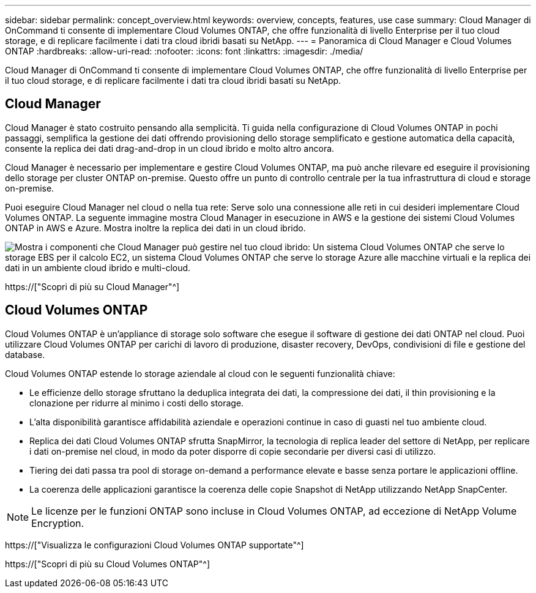 ---
sidebar: sidebar 
permalink: concept_overview.html 
keywords: overview, concepts, features, use case 
summary: Cloud Manager di OnCommand ti consente di implementare Cloud Volumes ONTAP, che offre funzionalità di livello Enterprise per il tuo cloud storage, e di replicare facilmente i dati tra cloud ibridi basati su NetApp. 
---
= Panoramica di Cloud Manager e Cloud Volumes ONTAP
:hardbreaks:
:allow-uri-read: 
:nofooter: 
:icons: font
:linkattrs: 
:imagesdir: ./media/


Cloud Manager di OnCommand ti consente di implementare Cloud Volumes ONTAP, che offre funzionalità di livello Enterprise per il tuo cloud storage, e di replicare facilmente i dati tra cloud ibridi basati su NetApp.



== Cloud Manager

Cloud Manager è stato costruito pensando alla semplicità. Ti guida nella configurazione di Cloud Volumes ONTAP in pochi passaggi, semplifica la gestione dei dati offrendo provisioning dello storage semplificato e gestione automatica della capacità, consente la replica dei dati drag-and-drop in un cloud ibrido e molto altro ancora.

Cloud Manager è necessario per implementare e gestire Cloud Volumes ONTAP, ma può anche rilevare ed eseguire il provisioning dello storage per cluster ONTAP on-premise. Questo offre un punto di controllo centrale per la tua infrastruttura di cloud e storage on-premise.

Puoi eseguire Cloud Manager nel cloud o nella tua rete: Serve solo una connessione alle reti in cui desideri implementare Cloud Volumes ONTAP. La seguente immagine mostra Cloud Manager in esecuzione in AWS e la gestione dei sistemi Cloud Volumes ONTAP in AWS e Azure. Mostra inoltre la replica dei dati in un cloud ibrido.

image:diagram_cloud_manager_overview.png["Mostra i componenti che Cloud Manager può gestire nel tuo cloud ibrido: Un sistema Cloud Volumes ONTAP che serve lo storage EBS per il calcolo EC2, un sistema Cloud Volumes ONTAP che serve lo storage Azure alle macchine virtuali e la replica dei dati in un ambiente cloud ibrido e multi-cloud."]

https://["Scopri di più su Cloud Manager"^]



== Cloud Volumes ONTAP

Cloud Volumes ONTAP è un'appliance di storage solo software che esegue il software di gestione dei dati ONTAP nel cloud. Puoi utilizzare Cloud Volumes ONTAP per carichi di lavoro di produzione, disaster recovery, DevOps, condivisioni di file e gestione del database.

Cloud Volumes ONTAP estende lo storage aziendale al cloud con le seguenti funzionalità chiave:

* Le efficienze dello storage sfruttano la deduplica integrata dei dati, la compressione dei dati, il thin provisioning e la clonazione per ridurre al minimo i costi dello storage.
* L'alta disponibilità garantisce affidabilità aziendale e operazioni continue in caso di guasti nel tuo ambiente cloud.
* Replica dei dati Cloud Volumes ONTAP sfrutta SnapMirror, la tecnologia di replica leader del settore di NetApp, per replicare i dati on-premise nel cloud, in modo da poter disporre di copie secondarie per diversi casi di utilizzo.
* Tiering dei dati passa tra pool di storage on-demand a performance elevate e basse senza portare le applicazioni offline.
* La coerenza delle applicazioni garantisce la coerenza delle copie Snapshot di NetApp utilizzando NetApp SnapCenter.



NOTE: Le licenze per le funzioni ONTAP sono incluse in Cloud Volumes ONTAP, ad eccezione di NetApp Volume Encryption.

https://["Visualizza le configurazioni Cloud Volumes ONTAP supportate"^]

https://["Scopri di più su Cloud Volumes ONTAP"^]
